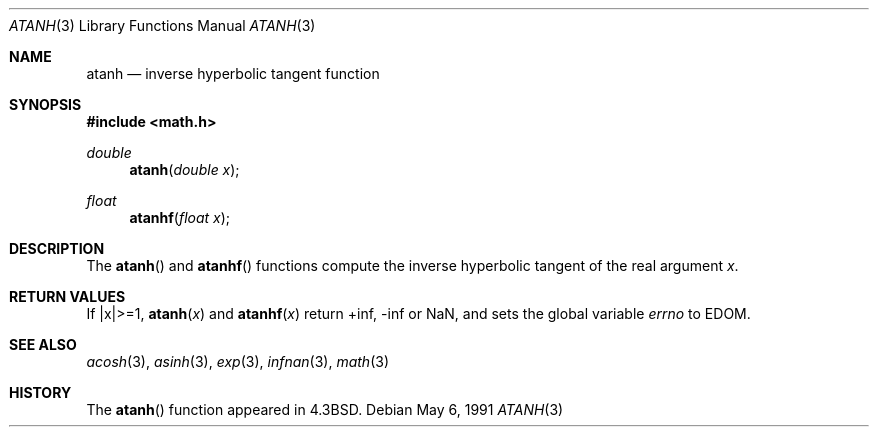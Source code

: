 .\" Copyright (c) 1985, 1991 Regents of the University of California.
.\" All rights reserved.
.\"
.\" Redistribution and use in source and binary forms, with or without
.\" modification, are permitted provided that the following conditions
.\" are met:
.\" 1. Redistributions of source code must retain the above copyright
.\"    notice, this list of conditions and the following disclaimer.
.\" 2. Redistributions in binary form must reproduce the above copyright
.\"    notice, this list of conditions and the following disclaimer in the
.\"    documentation and/or other materials provided with the distribution.
.\" 3. All advertising materials mentioning features or use of this software
.\"    must display the following acknowledgement:
.\"	This product includes software developed by the University of
.\"	California, Berkeley and its contributors.
.\" 4. Neither the name of the University nor the names of its contributors
.\"    may be used to endorse or promote products derived from this software
.\"    without specific prior written permission.
.\"
.\" THIS SOFTWARE IS PROVIDED BY THE REGENTS AND CONTRIBUTORS ``AS IS'' AND
.\" ANY EXPRESS OR IMPLIED WARRANTIES, INCLUDING, BUT NOT LIMITED TO, THE
.\" IMPLIED WARRANTIES OF MERCHANTABILITY AND FITNESS FOR A PARTICULAR PURPOSE
.\" ARE DISCLAIMED.  IN NO EVENT SHALL THE REGENTS OR CONTRIBUTORS BE LIABLE
.\" FOR ANY DIRECT, INDIRECT, INCIDENTAL, SPECIAL, EXEMPLARY, OR CONSEQUENTIAL
.\" DAMAGES (INCLUDING, BUT NOT LIMITED TO, PROCUREMENT OF SUBSTITUTE GOODS
.\" OR SERVICES; LOSS OF USE, DATA, OR PROFITS; OR BUSINESS INTERRUPTION)
.\" HOWEVER CAUSED AND ON ANY THEORY OF LIABILITY, WHETHER IN CONTRACT, STRICT
.\" LIABILITY, OR TORT (INCLUDING NEGLIGENCE OR OTHERWISE) ARISING IN ANY WAY
.\" OUT OF THE USE OF THIS SOFTWARE, EVEN IF ADVISED OF THE POSSIBILITY OF
.\" SUCH DAMAGE.
.\"
.\"     from: @(#)atanh.3	5.2 (Berkeley) 5/6/91
.\"	$Id$
.\"
.Dd May 6, 1991
.Dt ATANH 3
.Os 
.Sh NAME
.Nm atanh
.Nd inverse hyperbolic tangent function
.Sh SYNOPSIS
.Fd #include <math.h>
.Ft double
.Fn atanh "double x"
.Ft float
.Fn atanhf "float x"
.Sh DESCRIPTION
The
.Fn atanh
and
.Fn atanhf
functions compute the inverse hyperbolic tangent
of the real
argument
.Ar x .
.Sh RETURN VALUES
If |x|>=1,
.Fn atanh "x"
and
.Fn atanhf "x"
return +inf, -inf or NaN, and sets the global variable
.Va errno
to EDOM.
.Sh SEE ALSO
.Xr acosh 3 ,
.Xr asinh 3 ,
.Xr exp 3 ,
.Xr infnan 3 ,
.Xr math 3
.Sh HISTORY
The
.Fn atanh
function appeared in
.Bx 4.3 .
